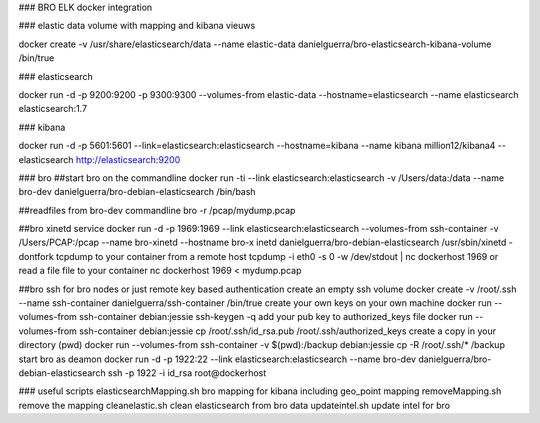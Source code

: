 ### BRO ELK docker integration

### elastic data
volume with mapping and kibana vieuws

docker create -v /usr/share/elasticsearch/data --name elastic-data danielguerra/bro-elasticsearch-kibana-volume /bin/true

### elasticsearch

docker run -d -p 9200:9200 -p 9300:9300 --volumes-from elastic-data --hostname=elasticsearch  --name elasticsearch elasticsearch:1.7

### kibana

docker run -d -p 5601:5601 --link=elasticsearch:elasticsearch --hostname=kibana --name kibana million12/kibana4 --elasticsearch http://elasticsearch:9200

### bro
##start bro on the commandline
docker run -ti --link elasticsearch:elasticsearch -v /Users/data:/data --name bro-dev danielguerra/bro-debian-elasticsearch /bin/bash

##readfiles from bro-dev commandline
bro -r /pcap/mydump.pcap

##bro xinetd service
docker run -d -p 1969:1969 --link elasticsearch:elasticsearch --volumes-from ssh-container -v /Users/PCAP:/pcap --name bro-xinetd --hostname bro-x
inetd danielguerra/bro-debian-elasticsearch /usr/sbin/xinetd -dontfork
tcpdump to your container from a remote host
tcpdump -i eth0 -s 0 -w /dev/stdout | nc dockerhost 1969
or read a file file to your container
nc dockerhost 1969 < mydump.pcap

##bro ssh
for bro nodes or just remote key based authentication
create an empty ssh volume
docker create -v /root/.ssh --name ssh-container danielguerra/ssh-container /bin/true
create your own keys on your own machine
docker run --volumes-from ssh-container debian:jessie ssh-keygen -q
add your pub key to authorized_keys file
docker run --volumes-from ssh-container debian:jessie cp /root/.ssh/id_rsa.pub /root/.ssh/authorized_keys
create a copy in your directory (pwd)
docker run --volumes-from ssh-container -v $(pwd):/backup debian:jessie cp -R /root/.ssh/* /backup
start bro as deamon
docker run -d -p 1922:22 --link elasticsearch:elasticsearch --name bro-dev danielguerra/bro-debian-elasticsearch
ssh -p 1922 -i id_rsa root@dockerhost

### useful scripts
elasticsearchMapping.sh bro mapping for kibana including geo_point mapping
removeMapping.sh remove the mapping
cleanelastic.sh clean elasticsearch from bro data
updateintel.sh update intel for bro
